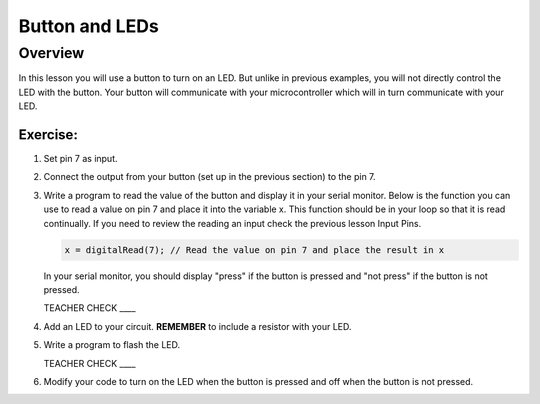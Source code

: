 Button and LEDs
=======

Overview
--------

In this lesson you will use a button to turn on an LED. But unlike in previous examples, you will not directly control the LED with the button. Your button will communicate with your microcontroller which will in turn communicate with your LED.

Exercise:
~~~~~~~~~

#. Set pin 7 as input.

#. Connect the output from your button (set up in the previous section) to the pin 7.

#. Write a program to read the value of the button and display it in your serial monitor. Below is the function you can use to read a value on pin 7 and place it into the variable x. This function should be in your loop so that it is read continually. If you need to review the reading an input check the previous lesson Input Pins.

   .. code:: C
      
      x = digitalRead(7); // Read the value on pin 7 and place the result in x
      
   In your serial monitor, you should display "press" if the button is pressed and "not press" if the button is not pressed. 

   TEACHER CHECK \_\_\_\_
  
#. Add an LED to your circuit. **REMEMBER** to include a resistor with your LED.

#. Write a program to flash the LED.

   TEACHER CHECK \_\_\_\_

#. Modify your code to turn on the LED when the button is pressed and off when the button is not pressed.
